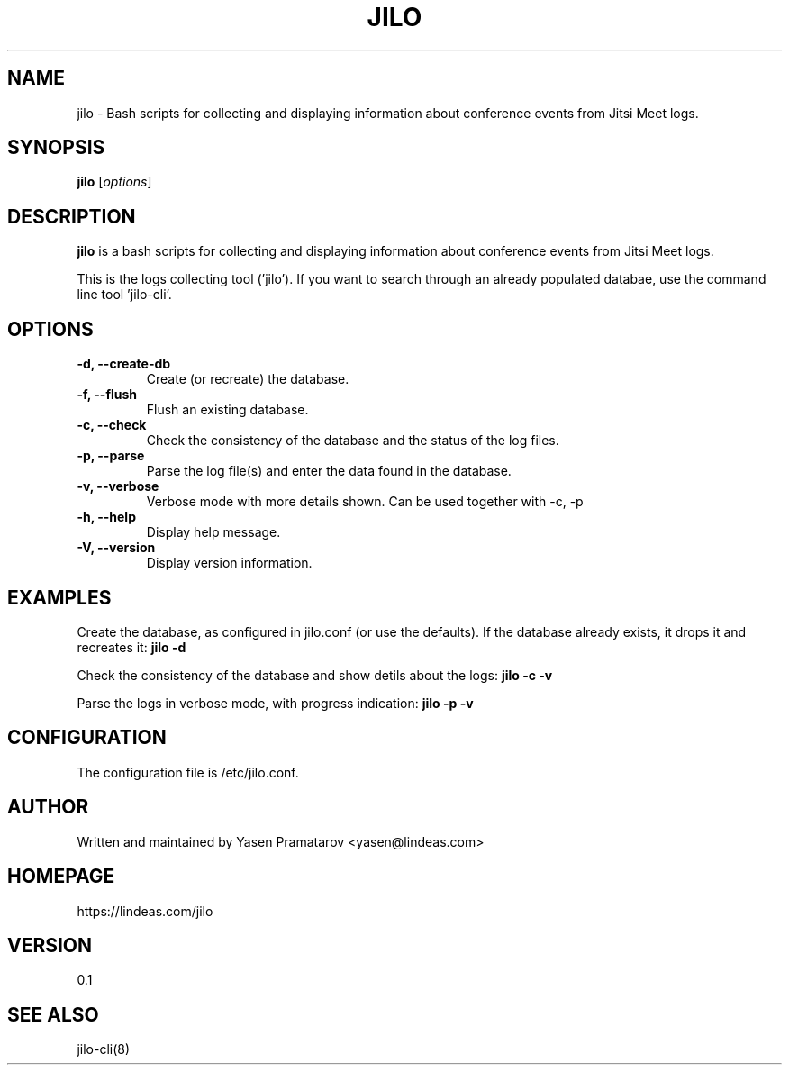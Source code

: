 .TH JILO "8" "June 2024" "jilo 0.1"
.SH NAME
jilo \- Bash scripts for collecting and displaying information about conference events from Jitsi Meet logs.
.SH SYNOPSIS
.B jilo
[\fIoptions\fR]
.SH DESCRIPTION
.B jilo
is a bash scripts for collecting and displaying information about conference events from Jitsi Meet logs.

This is the logs collecting tool ('jilo'). If you want to search through an already populated databae, use the command line tool 'jilo-cli'.

.SH OPTIONS
.TP
.B \-d, \-\-create\-db
Create (or recreate) the database.
.TP
.B \-f, \-\-flush
Flush an existing database.
.TP
.B \-c, \-\-check
Check the consistency of the database and the status of the log files.
.TP
.B \-p, \-\-parse
Parse the log file(s) and enter the data found in the database.
.TP
.B \-v, \-\-verbose
Verbose mode with more details shown. Can be used together with \-c, \-p
.TP
.B \-h, \-\-help
Display help message.
.TP
.B \-V, \-\-version
Display version information.

.SH EXAMPLES
Create the database, as configured in jilo.conf (or use the defaults). If the database already exists, it drops it and recreates it:
.B jilo -d

Check the consistency of the database and show detils about the logs:
.B jilo -c -v

Parse the logs in verbose mode, with progress indication:
.B jilo -p -v

.SH CONFIGURATION
The configuration file is /etc/jilo.conf.

.SH AUTHOR
Written and maintained by Yasen Pramatarov <yasen@lindeas.com>

.SH HOMEPAGE
https://lindeas.com/jilo

.SH VERSION
0.1

.SH SEE ALSO
jilo-cli(8)
